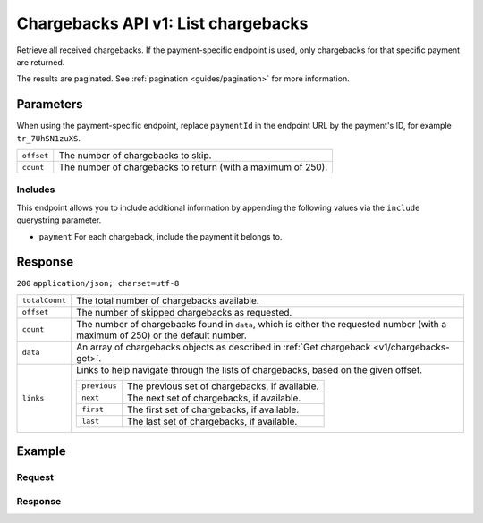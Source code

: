 .. _v1/chargebacks-list:

Chargebacks API v1: List chargebacks
====================================

.. endpoint::
   :method: GET
   :url: https://api.mollie.com/v1/chargebacks


.. endpoint::
   :method: GET
   :url: https://api.mollie.com/v1/payments/*paymentId*/chargebacks

.. authentication::
   :api_keys: true
   :oauth: true

Retrieve all received chargebacks. If the payment-specific endpoint is used, only chargebacks for that specific payment
are returned.

The results are paginated. See :ref:`pagination <guides/pagination>` for more information.

Parameters
----------
When using the payment-specific endpoint, replace ``paymentId`` in the endpoint URL by the payment's ID, for example
``tr_7UhSN1zuXS``.

.. list-table::
   :widths: auto

   * - | ``offset``

       .. type:: integer
          :required: false

     - The number of chargebacks to skip.

   * - | ``count``

       .. type:: integer
          :required: false

     - The number of chargebacks to return (with a maximum of 250).

Includes
^^^^^^^^
This endpoint allows you to include additional information by appending the following values via the ``include``
querystring parameter.

* ``payment`` For each chargeback, include the payment it belongs to.

Response
--------
``200`` ``application/json; charset=utf-8``

.. list-table::
   :widths: auto

   * - | ``totalCount``

       .. type:: integer
          :required: true

     - The total number of chargebacks available.

   * - | ``offset``

       .. type:: integer
          :required: true

     - The number of skipped chargebacks as requested.

   * - | ``count``

       .. type:: integer
          :required: true

     - The number of chargebacks found in ``data``, which is either the requested number (with a maximum of 250) or the
       default number.

   * - | ``data``

       .. type:: array
          :required: true

     - An array of chargebacks objects as described in :ref:`Get chargeback <v1/chargebacks-get>`.

   * - | ``links``

       .. type:: object
          :required: false

     - Links to help navigate through the lists of chargebacks, based on the given offset.

       .. list-table::
          :widths: auto

          * - | ``previous``

              .. type:: string
                 :required: false

            - The previous set of chargebacks, if available.

          * - | ``next``

              .. type:: string
                 :required: false

            - The next set of chargebacks, if available.

          * - | ``first``

              .. type:: string
                 :required: false

            - The first set of chargebacks, if available.

          * - | ``last``

              .. type:: string
                 :required: false

            - The last set of chargebacks, if available.

Example
-------

Request
^^^^^^^
.. code-block:: bash
   :linenos:

   curl -X GET https://api.mollie.com/v1/payments/tr_7UhSN1zuXS/chargebacks \
       -H "Authorization: Bearer test_dHar4XY7LxsDOtmnkVtjNVWXLSlXsM"

Response
^^^^^^^^
.. code-block:: http
   :linenos:

   HTTP/1.1 200 OK
   Content-Type: application/json; charset=utf-8

   {
       "totalCount": 3,
       "offset": 0,
       "count": 3,
       "data": [
           {
               "resource": "chargeback",
               "id": "chb_n9z0tp",
               "payment": "tr_WDqYK6vllg",
               "amount": "35.07",
               "chargebackDatetime": "2018-03-14T17:00:53.0Z",
               "reversedDatetime": null
           },
           { },
           { }
       ]
   }
